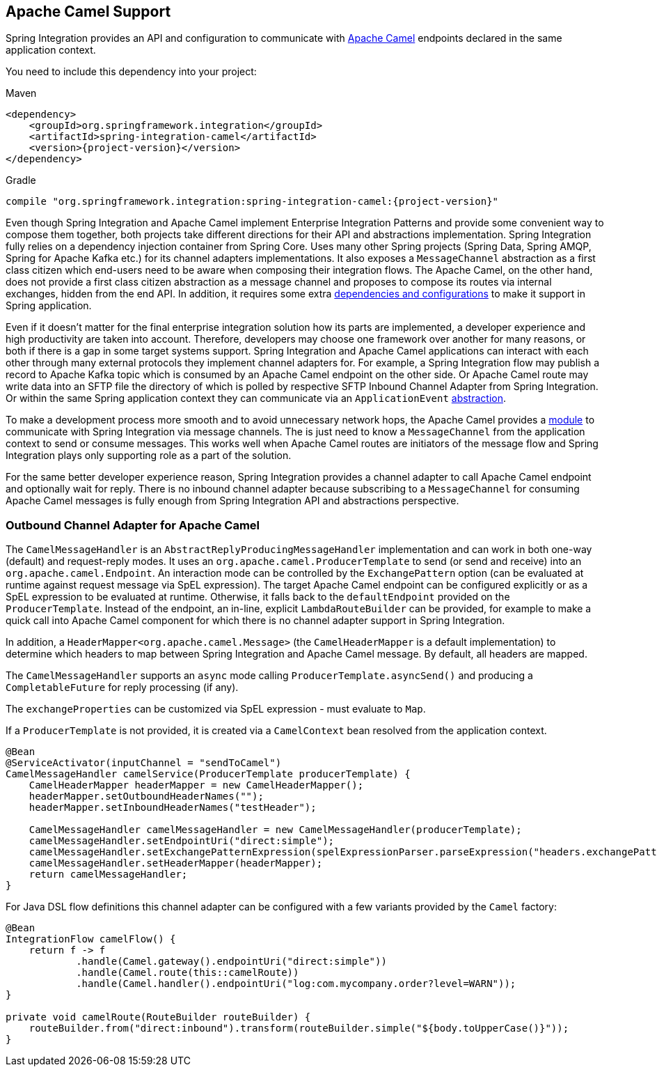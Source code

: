 [[camel]]
== Apache Camel Support

Spring Integration provides an API and configuration to communicate with https://camel.apache.org[Apache Camel] endpoints declared in the same application context.

You need to include this dependency into your project:

====
[source, xml, subs="normal", role="primary"]
.Maven
----
<dependency>
    <groupId>org.springframework.integration</groupId>
    <artifactId>spring-integration-camel</artifactId>
    <version>{project-version}</version>
</dependency>
----
[source, groovy, subs="normal", role="secondary"]
.Gradle
----
compile "org.springframework.integration:spring-integration-camel:{project-version}"
----
====

Even though Spring Integration and Apache Camel implement Enterprise Integration Patterns and provide some convenient way to compose them together, both projects take different directions for their API and abstractions implementation.
Spring Integration fully relies on a dependency injection container from Spring Core.
Uses many other Spring projects (Spring Data, Spring AMQP, Spring for Apache Kafka etc.) for its channel adapters implementations.
It also exposes a `MessageChannel` abstraction as a first class citizen which end-users need to be aware when composing their integration flows.
The Apache Camel, on the other hand, does not provide a first class citizen abstraction as a message channel and proposes to compose its routes via internal exchanges, hidden from the end API.
In addition, it requires some extra https://camel.apache.org/components/3.18.x/spring-summary.html[dependencies and configurations] to make it support in Spring application.

Even if it doesn't matter for the final enterprise integration solution how its parts are implemented, a developer experience and high productivity are taken into account.
Therefore, developers may choose one framework over another for many reasons, or both if there is a gap in some target systems support.
Spring Integration and Apache Camel applications can interact with each other through many external protocols they implement channel adapters for.
For example, a Spring Integration flow may publish a record to Apache Kafka topic which is consumed by an Apache Camel endpoint on the other side.
Or Apache Camel route may write data into an SFTP file the directory of which is polled by respective SFTP Inbound Channel Adapter from Spring Integration.
Or within the same Spring application context they can communicate via an `ApplicationEvent` https://camel.apache.org/components/3.18.x/spring-event-component.html[abstraction].

To make a development process more smooth and to avoid unnecessary network hops, the Apache Camel provides a https://camel.apache.org/components/3.18.x/spring-integration-component.html[module] to communicate with Spring Integration via message channels.
The is just need to know a `MessageChannel` from the application context to send or consume messages.
This works well when Apache Camel routes are initiators of the message flow and Spring Integration plays only supporting role as a part of the solution.

For the same better developer experience reason, Spring Integration provides a channel adapter to call Apache Camel endpoint and optionally wait for reply.
There is no inbound channel adapter because subscribing to a `MessageChannel` for consuming Apache Camel messages is fully enough from Spring Integration API and abstractions perspective.

[[camel-channel-adapter]]
=== Outbound Channel Adapter for Apache Camel

The `CamelMessageHandler` is an `AbstractReplyProducingMessageHandler` implementation and can work in both one-way (default) and request-reply modes.
It uses an `org.apache.camel.ProducerTemplate` to send (or send and receive) into an `org.apache.camel.Endpoint`.
An interaction mode can be controlled by the `ExchangePattern` option (can be evaluated at runtime against request message via SpEL expression).
The target Apache Camel endpoint can be configured explicitly or as a SpEL expression to be evaluated at runtime.
Otherwise, it falls back to the `defaultEndpoint` provided on the `ProducerTemplate`.
Instead of the endpoint, an in-line, explicit `LambdaRouteBuilder` can be provided, for example to make a quick call into Apache Camel component for which there is no channel adapter support in Spring Integration.

In addition, a `HeaderMapper<org.apache.camel.Message>` (the `CamelHeaderMapper` is a default implementation) to determine which headers to map between Spring Integration and Apache Camel message.
By default, all headers are mapped.

The `CamelMessageHandler` supports an `async` mode calling `ProducerTemplate.asyncSend()` and producing a `CompletableFuture` for reply processing (if any).

The `exchangeProperties` can be customized via SpEL expression - must evaluate to `Map`.

If a `ProducerTemplate` is not provided, it is created via a `CamelContext` bean resolved from the application context.

====
[source, java]
----
@Bean
@ServiceActivator(inputChannel = "sendToCamel")
CamelMessageHandler camelService(ProducerTemplate producerTemplate) {
    CamelHeaderMapper headerMapper = new CamelHeaderMapper();
    headerMapper.setOutboundHeaderNames("");
    headerMapper.setInboundHeaderNames("testHeader");

    CamelMessageHandler camelMessageHandler = new CamelMessageHandler(producerTemplate);
    camelMessageHandler.setEndpointUri("direct:simple");
    camelMessageHandler.setExchangePatternExpression(spelExpressionParser.parseExpression("headers.exchangePattern"));
    camelMessageHandler.setHeaderMapper(headerMapper);
    return camelMessageHandler;
}
----
====

For Java DSL flow definitions this channel adapter can be configured with a few variants provided by the `Camel` factory:

====
[source, java]
----
@Bean
IntegrationFlow camelFlow() {
    return f -> f
            .handle(Camel.gateway().endpointUri("direct:simple"))
            .handle(Camel.route(this::camelRoute))
            .handle(Camel.handler().endpointUri("log:com.mycompany.order?level=WARN"));
}

private void camelRoute(RouteBuilder routeBuilder) {
    routeBuilder.from("direct:inbound").transform(routeBuilder.simple("${body.toUpperCase()}"));
}
----
====
